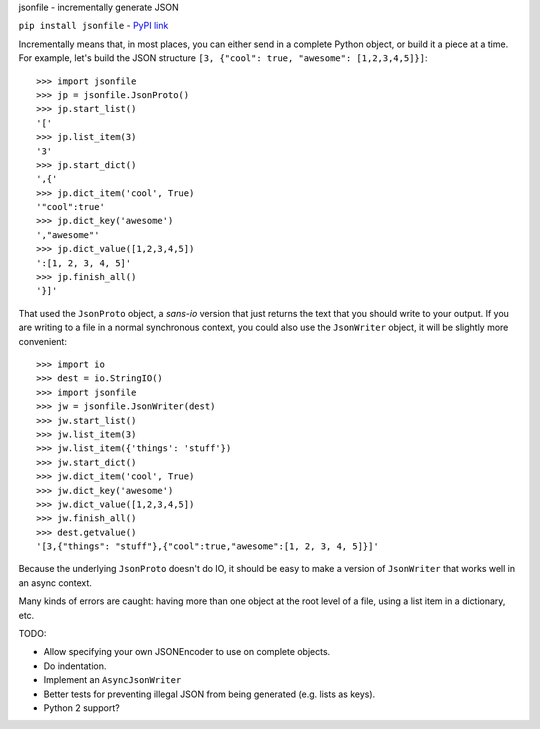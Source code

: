 jsonfile - incrementally generate JSON

``pip install jsonfile`` - `PyPI link <https://pypi.python.org/pypi/jsonfile>`_

Incrementally means that, in most places, you can either send in a complete Python
object, or build it a piece at a time.  For example, let's build the JSON structure
``[3, {"cool": true, "awesome": [1,2,3,4,5]}]``::

        >>> import jsonfile
        >>> jp = jsonfile.JsonProto()
        >>> jp.start_list()
        '['
        >>> jp.list_item(3)
        '3'
        >>> jp.start_dict()
        ',{'
        >>> jp.dict_item('cool', True)
        '"cool":true'
        >>> jp.dict_key('awesome')
        ',"awesome"'
        >>> jp.dict_value([1,2,3,4,5])
        ':[1, 2, 3, 4, 5]'
        >>> jp.finish_all()
        '}]'

That used the ``JsonProto`` object, a *sans-io* version that just returns the
text that you should write to your output.  If you are writing to a file in a
normal synchronous context, you could also use the ``JsonWriter`` object, it
will be slightly more convenient::

        >>> import io
        >>> dest = io.StringIO()
        >>> import jsonfile
        >>> jw = jsonfile.JsonWriter(dest)
        >>> jw.start_list()
        >>> jw.list_item(3)
        >>> jw.list_item({'things': 'stuff'})
        >>> jw.start_dict()
        >>> jw.dict_item('cool', True)
        >>> jw.dict_key('awesome')
        >>> jw.dict_value([1,2,3,4,5])
        >>> jw.finish_all()
        >>> dest.getvalue()
        '[3,{"things": "stuff"},{"cool":true,"awesome":[1, 2, 3, 4, 5]}]'


Because the underlying ``JsonProto`` doesn't do IO, it should be easy to make a
version of ``JsonWriter`` that works well in an async context.

Many kinds of errors are caught: having more than one object at the root level
of a file, using a list item in a dictionary, etc.

TODO:

- Allow specifying your own JSONEncoder to use on complete objects.
- Do indentation.
- Implement an ``AsyncJsonWriter``
- Better tests for preventing illegal JSON from being generated (e.g. lists as
  keys).
- Python 2 support?
